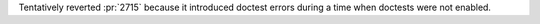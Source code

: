 Tentatively reverted :pr:`2715` because it introduced doctest errors during a time when doctests were not enabled.
